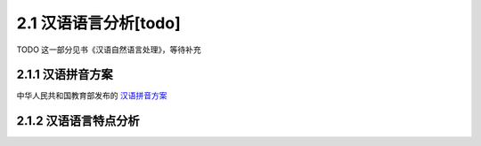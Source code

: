 2.1 汉语语言分析[todo]
=====================================

TODO 这一部分见书《汉语自然语言处理》，等待补充

2.1.1 汉语拼音方案
---------------------------------------

中华人民共和国教育部发布的 `汉语拼音方案 <http://www.moe.edu.cn/s78/A19/yxs_left/moe_810/s230/195802/t19580201_186000.html>`_

2.1.2 汉语语言特点分析
----------------------------------------

